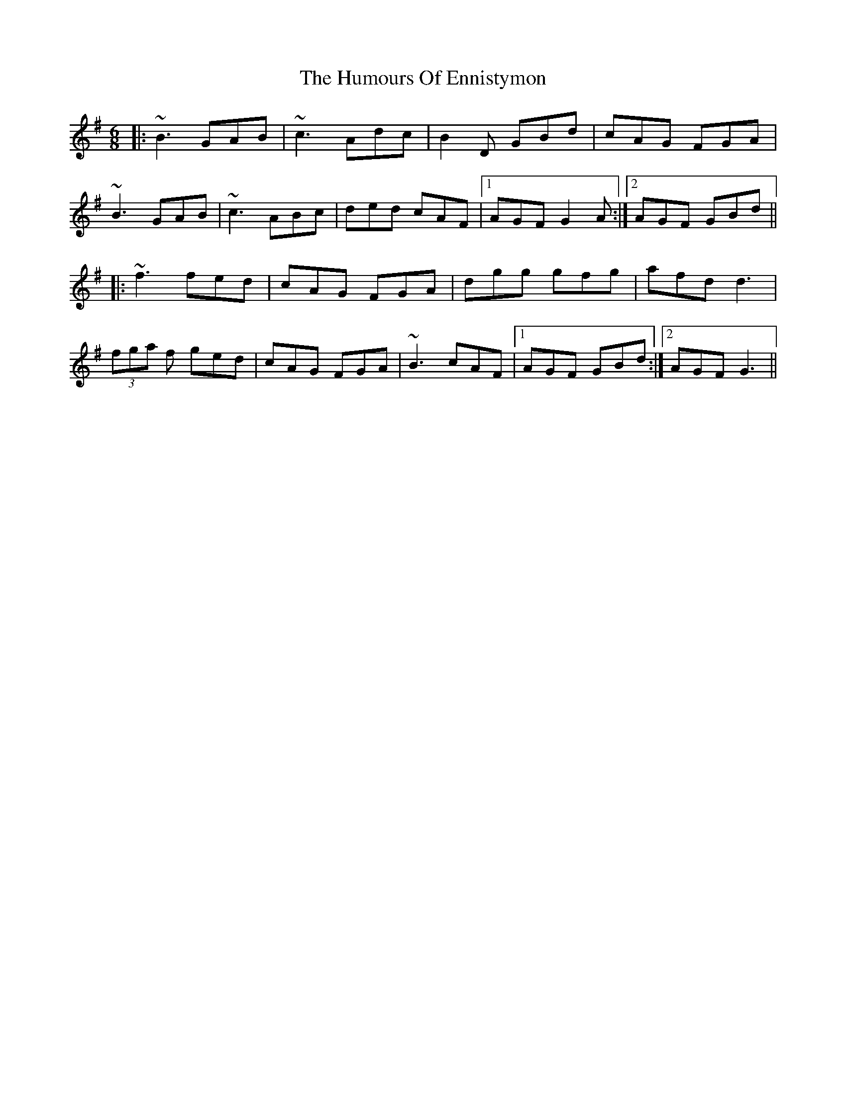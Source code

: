 X: 18171
T: Humours Of Ennistymon, The
R: jig
M: 6/8
K: Gmajor
|:~B3 GAB|~c3 Adc|B2 D GBd|cAG FGA|
~B3 GAB|~c3 ABc|ded cAF|1 AGF G2 A:|2 AGF GBd||
|:~f3 fed|cAG FGA|dgg gfg|afd d3|
(3fga f ged|cAG FGA|~B3 cAF|1 AGF GBd:|2 AGF G3||

